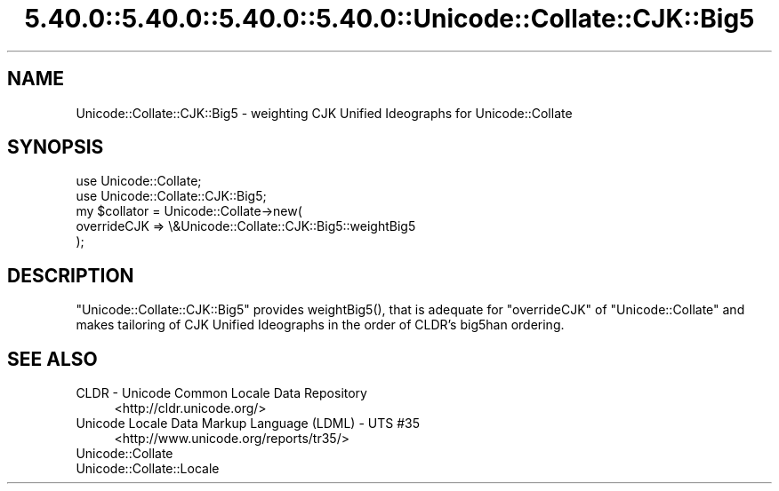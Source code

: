 .\" Automatically generated by Pod::Man 5.0102 (Pod::Simple 3.45)
.\"
.\" Standard preamble:
.\" ========================================================================
.de Sp \" Vertical space (when we can't use .PP)
.if t .sp .5v
.if n .sp
..
.de Vb \" Begin verbatim text
.ft CW
.nf
.ne \\$1
..
.de Ve \" End verbatim text
.ft R
.fi
..
.\" \*(C` and \*(C' are quotes in nroff, nothing in troff, for use with C<>.
.ie n \{\
.    ds C` ""
.    ds C' ""
'br\}
.el\{\
.    ds C`
.    ds C'
'br\}
.\"
.\" Escape single quotes in literal strings from groff's Unicode transform.
.ie \n(.g .ds Aq \(aq
.el       .ds Aq '
.\"
.\" If the F register is >0, we'll generate index entries on stderr for
.\" titles (.TH), headers (.SH), subsections (.SS), items (.Ip), and index
.\" entries marked with X<> in POD.  Of course, you'll have to process the
.\" output yourself in some meaningful fashion.
.\"
.\" Avoid warning from groff about undefined register 'F'.
.de IX
..
.nr rF 0
.if \n(.g .if rF .nr rF 1
.if (\n(rF:(\n(.g==0)) \{\
.    if \nF \{\
.        de IX
.        tm Index:\\$1\t\\n%\t"\\$2"
..
.        if !\nF==2 \{\
.            nr % 0
.            nr F 2
.        \}
.    \}
.\}
.rr rF
.\" ========================================================================
.\"
.IX Title "5.40.0::5.40.0::5.40.0::5.40.0::Unicode::Collate::CJK::Big5 3"
.TH 5.40.0::5.40.0::5.40.0::5.40.0::Unicode::Collate::CJK::Big5 3 2024-12-14 "perl v5.40.0" "Perl Programmers Reference Guide"
.\" For nroff, turn off justification.  Always turn off hyphenation; it makes
.\" way too many mistakes in technical documents.
.if n .ad l
.nh
.SH NAME
Unicode::Collate::CJK::Big5 \- weighting CJK Unified Ideographs
for Unicode::Collate
.SH SYNOPSIS
.IX Header "SYNOPSIS"
.Vb 2
\&    use Unicode::Collate;
\&    use Unicode::Collate::CJK::Big5;
\&
\&    my $collator = Unicode::Collate\->new(
\&        overrideCJK => \e&Unicode::Collate::CJK::Big5::weightBig5
\&    );
.Ve
.SH DESCRIPTION
.IX Header "DESCRIPTION"
\&\f(CW\*(C`Unicode::Collate::CJK::Big5\*(C'\fR provides \f(CWweightBig5()\fR,
that is adequate for \f(CW\*(C`overrideCJK\*(C'\fR of \f(CW\*(C`Unicode::Collate\*(C'\fR
and makes tailoring of CJK Unified Ideographs in the order
of CLDR's big5han ordering.
.SH "SEE ALSO"
.IX Header "SEE ALSO"
.IP "CLDR \- Unicode Common Locale Data Repository" 4
.IX Item "CLDR - Unicode Common Locale Data Repository"
<http://cldr.unicode.org/>
.IP "Unicode Locale Data Markup Language (LDML) \- UTS #35" 4
.IX Item "Unicode Locale Data Markup Language (LDML) - UTS #35"
<http://www.unicode.org/reports/tr35/>
.IP Unicode::Collate 4
.IX Item "Unicode::Collate"
.PD 0
.IP Unicode::Collate::Locale 4
.IX Item "Unicode::Collate::Locale"
